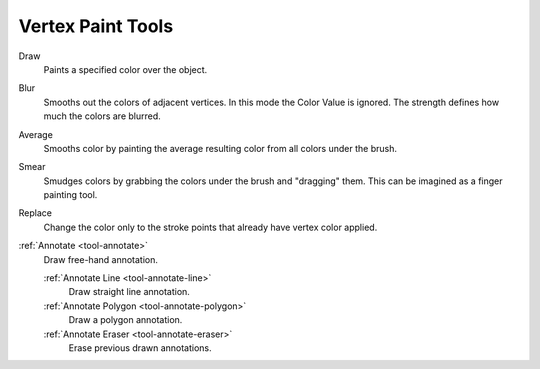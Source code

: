 
******************
Vertex Paint Tools
******************

.. figure:: /images/grease-pencil_modes_vertex-paint_tools_brushes.png
   :align: right

Draw
   Paints a specified color over the object.

Blur
   Smooths out the colors of adjacent vertices. In this mode the Color
   Value is ignored. The strength defines how much the colors are blurred.

Average
   Smooths color by painting the average resulting color from all colors under the brush.

Smear
   Smudges colors by grabbing the colors under the brush and "dragging" them.
   This can be imagined as a finger painting tool.

Replace
   Change the color only to the stroke points that already have vertex color applied.

:ref:`Annotate <tool-annotate>`
   Draw free-hand annotation.

   :ref:`Annotate Line <tool-annotate-line>`
      Draw straight line annotation.
   :ref:`Annotate Polygon <tool-annotate-polygon>`
      Draw a polygon annotation.
   :ref:`Annotate Eraser <tool-annotate-eraser>`
      Erase previous drawn annotations.
